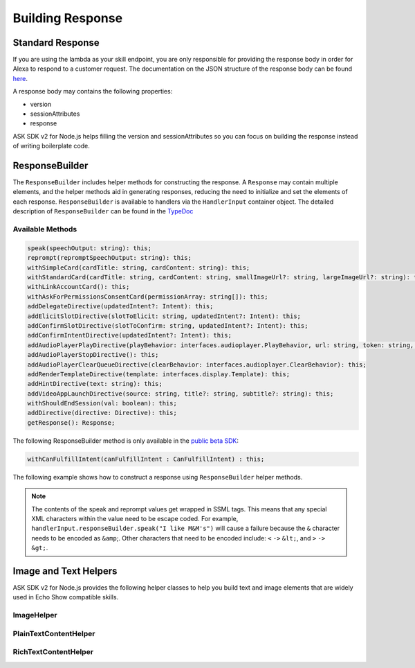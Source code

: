 *****************
Building Response
*****************

Standard Response
=================

If you are using the lambda as your skill endpoint, you are only responsible for providing the response body in order for Alexa to respond to a customer request. The documentation on the JSON structure of the response body can be found `here <https://developer.amazon.com/docs/custom-skills/request-and-response-json-reference.html#response-format>`_.

A response body may contains the following properties:

* version
* sessionAttributes
* response

ASK SDK v2 for Node.js helps filling the version and sessionAttributes so you can focus on building the response instead of writing boilerplate code.

ResponseBuilder
===============

The ``ResponseBuilder`` includes helper methods for constructing the response. A ``Response`` may contain multiple elements, and the helper methods aid in generating responses, reducing the need to initialize and set the elements of each response. ``ResponseBuilder`` is available to handlers via the ``HandlerInput`` container object. The detailed description of ``ResponseBuilder`` can be found in the `TypeDoc <http://ask-sdk-node-typedoc.s3-website-us-east-1.amazonaws.com/classes/responsebuilder.html>`_

Available Methods
-----------------

.. code-block:: typescript

  speak(speechOutput: string): this;
  reprompt(repromptSpeechOutput: string): this;
  withSimpleCard(cardTitle: string, cardContent: string): this;
  withStandardCard(cardTitle: string, cardContent: string, smallImageUrl?: string, largeImageUrl?: string): this;
  withLinkAccountCard(): this;
  withAskForPermissionsConsentCard(permissionArray: string[]): this;
  addDelegateDirective(updatedIntent?: Intent): this;
  addElicitSlotDirective(slotToElicit: string, updatedIntent?: Intent): this;
  addConfirmSlotDirective(slotToConfirm: string, updatedIntent?: Intent): this;
  addConfirmIntentDirective(updatedIntent?: Intent): this;
  addAudioPlayerPlayDirective(playBehavior: interfaces.audioplayer.PlayBehavior, url: string, token: string, offsetInMilliseconds: number, expectedPreviousToken?: string, audioItemMetadata? : AudioItemMetadata): this;
  addAudioPlayerStopDirective(): this;
  addAudioPlayerClearQueueDirective(clearBehavior: interfaces.audioplayer.ClearBehavior): this;
  addRenderTemplateDirective(template: interfaces.display.Template): this;
  addHintDirective(text: string): this;
  addVideoAppLaunchDirective(source: string, title?: string, subtitle?: string): this;
  withShouldEndSession(val: boolean): this;
  addDirective(directive: Directive): this;
  getResponse(): Response;


The following ResponseBuilder method is only available in the `public beta SDK <https://github.com/alexa/alexa-skills-kit-sdk-for-nodejs/tree/2.x_public-beta>`__:

.. code-block:: typescript

   withCanFulfillIntent(canFulfillIntent : CanFulfillIntent) : this;

The following example shows how to construct a response using
``ResponseBuilder`` helper methods.

.. tabs::

  .. code-tab:: javascript

    const response = handlerInput.responseBuilder
      .speak('foo')
      .reprompt('bar')
      .withSimpleCard('title', 'cardText')
      .getResponse();

  .. code-tab:: typescript

    const response = handlerInput.responseBuilder
      .speak('foo')
      .reprompt('bar')
      .withSimpleCard('title', 'cardText')
      .getResponse();

.. note::

  The contents of the speak and reprompt values get wrapped in SSML tags. This means that any special XML characters within the value need to be escape coded. For example, ``handlerInput.responseBuilder.speak("I like M&M's")`` will cause a failure because the ``&`` character needs to be encoded as ``&amp``;. Other characters that need to be encoded include: ``<`` ``->`` ``&lt;``, and ``>`` ``->`` ``&gt;``.

Image and Text Helpers
======================

ASK SDK v2 for Node.js provides the following helper classes to help you build text and image elements that are widely used in Echo Show compatible skills.

ImageHelper
-----------

.. tabs::

  .. code-tab:: javascript

    const Alexa = require('ask-sdk-core');

    const myImage = new Alexa.ImageHelper()
      .withDescription('FooDescription')
      .addImageInstance('http://BarImageSource')
      .getImage();

  .. code-tab:: typescript

    import { ImageHelper } from 'ask-sdk-core';
    import { interfaces } from 'ask-sdk-model';
    import Image = interfaces.display.Image;

    const myImage : Image = new ImageHelper()
      .withDescription('FooDescription')
      .addImageInstance('http://BarImageSource')
      .getImage();

PlainTextContentHelper
----------------------

.. tabs::

  .. code-tab:: javascript

    const Alexa = require('ask-sdk-core');

    const myTextContent = new Alexa.PlainTextContentHelper()
      .withPrimaryText('Foo')
      .withSecondaryText('Bar')
      .withTertiaryText('Baz')
      .getTextContent();

  .. code-tab:: typescript

    import { PlainTextContentHelper } from 'ask-sdk-core';
    import { interfaces } from 'ask-sdk-model';
    import TextContent = interfaces.display.TextContent;

    const myTextContent : TextContent = new PlainTextContentHelper()
      .withPrimaryText('Foo')
      .withSecondaryText('Bar')
      .withTertiaryText('Baz')
      .getTextContent();


RichTextContentHelper
---------------------

.. tabs::

  .. code-tab:: javascript

    const Alexa = require('ask-sdk-core');

    const myTextContent = new Alexa.RichTextContentHelper()
      .withPrimaryText('Foo')
      .withSecondaryText('Bar')
      .withTertiaryText('Baz')
      .getTextContent();

  .. code-tab:: typescript

    import { RichTextContentHelper } from 'ask-sdk-core';
    import { interfaces } from 'ask-sdk-model';
    import TextContent = interfaces.display.TextContent;

    const myTextContent : TextContent = new RichTextContentHelper()
      .withPrimaryText('Foo')
      .withSecondaryText('Bar')
      .withTertiaryText('Baz')
      .getTextContent();


